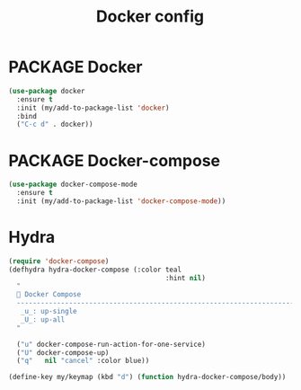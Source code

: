 #+TITLE: Docker config
#+STARTUP: overview
#+PROPERTY: header-args :tangle yes

* PACKAGE Docker
#+BEGIN_SRC emacs-lisp
  (use-package docker
    :ensure t
    :init (my/add-to-package-list 'docker)
    :bind
    ("C-c d" . docker))
 #+END_SRC

* PACKAGE Docker-compose
#+BEGIN_SRC emacs-lisp
  (use-package docker-compose-mode
    :ensure t
    :init (my/add-to-package-list 'docker-compose-mode))
 #+END_SRC

* Hydra
#+BEGIN_SRC emacs-lisp
  (require 'docker-compose)
  (defhydra hydra-docker-compose (:color teal
                                         :hint nil)
    "
     Docker Compose
    ------------------------------------------------------------------------------------------
     _u_: up-single
     _U_: up-all
    "

    ("u" docker-compose-run-action-for-one-service)
    ("U" docker-compose-up)
    ("q"   nil "cancel" :color blue))

  (define-key my/keymap (kbd "d") (function hydra-docker-compose/body))
 #+END_SRC
